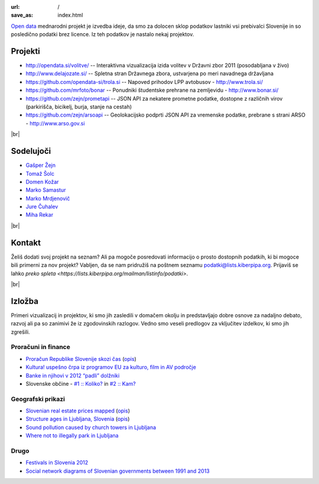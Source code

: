 :url: /
:save_as: index.html

.. |br| raw:: html

   <br />

`Open data <http://en.wikipedia.org/wiki/Open_data>`_ mednarodni projekt je izvedba ideje, da smo za dolocen sklop podatkov lastniki vsi prebivalci Slovenije 
in so posledično podatki brez licence. Iz teh podatkov je nastalo nekaj projektov.


Projekti
========

- `<http://opendata.si/volitve/>`_ -- Interaktivna vizualizacija izida volitev v Državni zbor 2011 (posodabljana v živo)
- `<http://www.delajozate.si/>`_ -- Spletna stran Državnega zbora, ustvarjena po meri navadnega državljana
- `<https://github.com/opendata-si/trola.si>`_ -- Napoved prihodov LPP avtobusov - http://www.trola.si/
- `<https://github.com/mrfoto/bonar>`_ -- Ponudniki študentske prehrane na zemljevidu - http://www.bonar.si/
- `<https://github.com/zejn/prometapi>`_ -- JSON API za nekatere prometne podatke, dostopne z različnih virov (parkirišča, bicikelj, burja, stanje na cestah)
- `<https://github.com/zejn/arsoapi>`_ -- Geolokacijsko podprti JSON API za vremenske podatke, prebrane s strani ARSO - http://www.arso.gov.si

|br|


Sodelujoči
==========

- `Gašper Žejn <http://www.zejn.net/b/>`_
- `Tomaž Šolc <http://www.tablix.org/~avian/blog/>`_
- `Domen Kožar <http://www.domenkozar.com>`_
- `Marko Samastur <http://markos.gaivo.net/>`_
- `Marko Mrdjenovič <http://twitter.com/friedcell>`_
- `Jure Čuhalev <http://www.jurecuhalev.com/blog/>`_
- `Miha Rekar <http://mr.si/>`_

|br|


Kontakt
=======

Želiš dodati svoj projekt na seznam? Ali pa mogoče posredovati informacijo o prosto dostopnih podatkih, ki bi mogoce bili primerni za nov projekt? Vabljen, da se nam pridružiš na poštnem seznamu podatki@lists.kiberpipa.org. Prijaviš se lahko `preko spleta <https://lists.kiberpipa.org/mailman/listinfo/podatki>`.

|br|

Izložba
=======

Primeri vizualizacij in projektov, ki smo jih zasledili v domačem okolju in predstavljajo dobre osnove za nadaljno debato, razvoj ali pa so zanimivi že iz zgodovinskih razlogov. Vedno smo veseli predlogov za vključitev izdelkov, ki smo jih zgrešili. 

Proračuni in finance
---------------------

- `Proračun Republike Slovenije skozi čas <https://static.slo-tech.com/stuff/20letSlovenije/prihodki/nic/>`_ (`opis <https://slo-tech.com/novice/t478245>`_)
- `Kultura! uspešno črpa iz programov EU za kulturo, film in AV področje <http://www.culture.si/en/EU_projekti>`__
- `Banke in njihovi v 2012 “padli” dolžniki <http://dataoko.wordpress.com/2013/03/09/banke-in-njih-padli-dolzniki/>`_
- Slovenske občine - `\#1 :: Koliko? <http://dataoko.wordpress.com/2012/12/02/slovenske-obcine-1-koliko/>`_ in `\#2 :: Kam? <http://dataoko.wordpress.com/2012/12/15/slovenske-obcine-2-kam/>`_


Geografski prikazi
------------------
- `Slovenian real estate prices mapped <http://virostatiq.com/data/real-estate-prices-in-slovenia/>`_ (`opis <http://virostatiq.com/slovenian-real-estate-prices-mapped/>`__)
- `Structure ages in Ljubljana, Slovenia <http://www.virostatiq.com/data/ljubljana-building-ages/>`_ (`opis <http://virostatiq.com/structure-ages-in-ljubljana-slovenia/>`__)
- `Sound pollution caused by church towers in Ljubljana <http://virostatiq.com/sound-pollution-caused-by-church-towers-in-ljubljana/>`_
- `Where not to illegally park in Ljubljana <http://www.jurecuhalev.com/blog/2010/12/06/where-not-to-illegally-park-in-ljubljana/>`_

Drugo
-----

- `Festivals in Slovenia 2012 <http://www.culture.si/en/Festivals_in_Slovenia_2012>`_
- `Social network diagrams of Slovenian governments between 1991 and 2013 <http://virostatiq.com/social-network-diagrams-of-slovenian-governments-between-2001-and-2013/>`_

